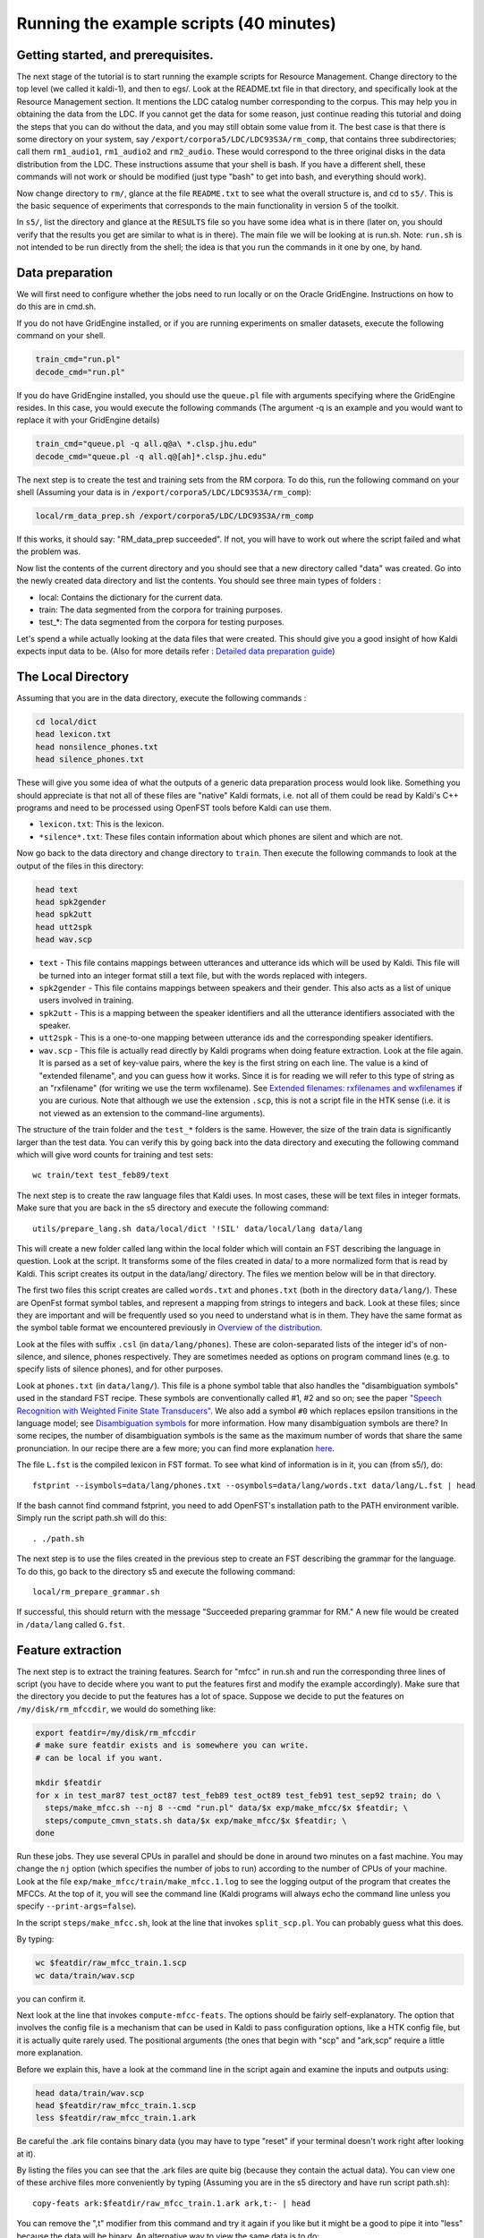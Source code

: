 Running the example scripts (40 minutes)
=================================================


Getting started, and prerequisites.
-----------------------------------

The next stage of the tutorial is to start running the example scripts for Resource Management. Change directory to the top level (we called it kaldi-1), and then to egs/. Look at the README.txt file in that directory, and specifically look at the Resource Management section. It mentions the LDC catalog number corresponding to the corpus. This may help you in obtaining the data from the LDC. If you cannot get the data for some reason, just continue reading this tutorial and doing the steps that you can do without the data, and you may still obtain some value from it. The best case is that there is some directory on your system, say ``/export/corpora5/LDC/LDC93S3A/rm_comp``, that contains three subdirectories; call them ``rm1_audio1``, ``rm1_audio2`` and ``rm2_audio``. These would correspond to the three original disks in the data distribution from the LDC. These instructions assume that your shell is bash. If you have a different shell, these commands will not work or should be modified (just type "bash" to get into bash, and everything should work).

Now change directory to ``rm/``, glance at the file ``README.txt`` to see what the overall structure is, and cd to ``s5/``. This is the basic sequence of experiments that corresponds to the main functionality in version 5 of the toolkit.

In ``s5/``, list the directory and glance at the ``RESULTS`` file so you have some idea what is in there (later on, you should verify that the results you get are similar to what is in there). The main file we will be looking at is run.sh. Note: ``run.sh`` is not intended to be run directly from the shell; the idea is that you run the commands in it one by one, by hand.

Data preparation
----------------

We will first need to configure whether the jobs need to run locally or on the Oracle GridEngine. Instructions on how to do this are in cmd.sh.

If you do not have GridEngine installed, or if you are running experiments on smaller datasets, execute the following command on your shell.

.. code-block:: bash

    train_cmd="run.pl"
    decode_cmd="run.pl"

If you do have GridEngine installed, you should use the ``queue.pl`` file with arguments specifying where the GridEngine resides. In this case, you would execute the following commands (The argument -q is an example and you would want to replace it with your GridEngine details)

.. code-block:: bash

    train_cmd="queue.pl -q all.q@a\ *.clsp.jhu.edu"
    decode_cmd="queue.pl -q all.q@[ah]*.clsp.jhu.edu"

The next step is to create the test and training sets from the RM corpora. To do this, run the following command on your shell (Assuming your data is in ``/export/corpora5/LDC/LDC93S3A/rm_comp``):

.. code-block:: bash

    local/rm_data_prep.sh /export/corpora5/LDC/LDC93S3A/rm_comp


If this works, it should say: "RM_data_prep succeeded". If not, you will have to work out where the script failed and what the problem was.

Now list the contents of the current directory and you should see that a new directory called "data" was created. Go into the newly created data directory and list the contents. You should see three main types of folders :


* local: Contains the dictionary for the current data.
* train: The data segmented from the corpora for training purposes.
* test_*: The data segmented from the corpora for testing purposes.

Let's spend a while actually looking at the data files that were created. This should give you a good insight of how Kaldi expects input data to be. (Also for more details refer : `Detailed data preparation guide <pages/api-undefined.md#data_prep>`_\ )

The Local Directory
-------------------

Assuming that you are in the data directory, execute the following commands :

.. code-block:: bash

    cd local/dict
    head lexicon.txt
    head nonsilence_phones.txt
    head silence_phones.txt

These will give you some idea of what the outputs of a generic data preparation process would look like. Something you should appreciate is that not all of these files are "native" Kaldi formats, i.e. not all of them could be read by Kaldi's C++ programs and need to be processed using OpenFST tools before Kaldi can use them.


* ``lexicon.txt``: This is the lexicon.

* ``*silence*.txt``: These files contain information about which phones are silent and which are not.

Now go back to the data directory and change directory to ``train``. Then execute the following commands to look at the output of the files in this directory:


.. code-block:: bash

    head text
    head spk2gender
    head spk2utt
    head utt2spk
    head wav.scp


* ``text`` - This file contains mappings between utterances and utterance ids which will be used by Kaldi. This file will be turned into an integer format still a text file, but with the words replaced with integers.
* ``spk2gender`` - This file contains mappings between speakers and their gender. This also acts as a list of unique users involved in training.
* ``spk2utt`` - This is a mapping between the speaker identifiers and all the utterance identifiers associated with the speaker.
* ``utt2spk`` - This is a one-to-one mapping between utterance ids and the corresponding speaker identifiers.
* ``wav.scp`` - This file is actually read directly by Kaldi programs when doing feature extraction. Look at the file again. It is parsed as a set of key-value pairs, where the key is the first string on each line. The value is a kind of "extended filename", and you can guess how it works. Since it is for reading we will refer to this type of string as an "rxfilename" (for writing we use the term wxfilename). See `Extended filenames: rxfilenames and wxfilenames <#io_1io_sec_xfilename>`_ if you are curious. Note that although we use the extension ``.scp``, this is not a script file in the HTK sense (i.e. it is not viewed as an extension to the command-line arguments).

The structure of the train folder and the ``test_*`` folders is the same. However, the size of the train data is significantly larger than the test data. You can verify this by going back into the data directory and executing the following command which will give word counts for training and test sets::

    wc train/text test_feb89/text

The next step is to create the raw language files that Kaldi uses. In most cases, these will be text files in integer formats. Make sure that you are back in the s5 directory and execute the following command::

    utils/prepare_lang.sh data/local/dict '!SIL' data/local/lang data/lang

This will create a new folder called lang within the local folder which will contain an FST describing the language in question. Look at the script. It transforms some of the files created in data/ to a more normalized form that is read by Kaldi. This script creates its output in the data/lang/ directory. The files we mention below will be in that directory.

The first two files this script creates are called ``words.txt`` and ``phones.txt`` (both in the directory ``data/lang/``). These are OpenFst format symbol tables, and represent a mapping from strings to integers and back. Look at these files; since they are important and will be frequently used so you need to understand what is in them. They have the same format as the symbol table format we encountered previously in `Overview of the distribution <pages/api-undefined.md#tutorial_looking>`_.

Look at the files with suffix ``.csl`` (in ``data/lang/phones``). These are colon-separated lists of the integer id's of non-silence, and silence, phones respectively. They are sometimes needed as options on program command lines (e.g. to specify lists of silence phones), and for other purposes.

Look at ``phones.txt`` (in ``data/lang/``). This file is a phone symbol table that also handles the "disambiguation symbols" used in the standard FST recipe. These symbols are conventionally called #1, #2 and so on; see the paper `"Speech Recognition with Weighted Finite State Transducers"  <http://www.cs.nyu.edu/~mohri/pub/hbka.pdf>`_. We also add a symbol ``#0`` which replaces epsilon transitions in the language model; see `Disambiguation symbols <#graph_1graph_disambig>`_ for more information. How many disambiguation symbols are there? In some recipes, the number of disambiguation symbols is the same as the maximum number of words that share the same pronunciation. In our recipe there are a few more; you can find more explanation `here <#graph_1graph_disambig>`_.

The file ``L.fst`` is the compiled lexicon in FST format. To see what kind of information is in it, you can (from s5/), do::

  fstprint --isymbols=data/lang/phones.txt --osymbols=data/lang/words.txt data/lang/L.fst | head

If the bash cannot find command fstprint, you need to add OpenFST's installation path to the PATH environment varible. Simply run the script path.sh will do this::

  . ./path.sh

The next step is to use the files created in the previous step to create an FST describing the grammar for the language. To do this, go back to the directory s5 and execute the following command::

 local/rm_prepare_grammar.sh

If successful, this should return with the message "Succeeded preparing grammar for RM." A new file would be created in ``/data/lang`` called ``G.fst``.

Feature extraction
------------------

The next step is to extract the training features. Search for "mfcc" in run.sh and run the corresponding three lines of script (you have to decide where you want to put the features first and modify the example accordingly). Make sure that the directory you decide to put the features has a lot of space. Suppose we decide to put the features on ``/my/disk/rm_mfccdir``, we would do something like:


.. code-block:: bash

    export featdir=/my/disk/rm_mfccdir
    # make sure featdir exists and is somewhere you can write.
    # can be local if you want.

    mkdir $featdir
    for x in test_mar87 test_oct87 test_feb89 test_oct89 test_feb91 test_sep92 train; do \
      steps/make_mfcc.sh --nj 8 --cmd "run.pl" data/$x exp/make_mfcc/$x $featdir; \
      steps/compute_cmvn_stats.sh data/$x exp/make_mfcc/$x $featdir; \
    done

Run these jobs. They use several CPUs in parallel and should be done in around two minutes on a fast machine. You may change the ``nj`` option (which specifies the number of jobs to run) according to the number of CPUs of your machine. Look at the file ``exp/make_mfcc/train/make_mfcc.1.log`` to see the logging output of the program that creates the MFCCs. At the top of it, you will see the command line (Kaldi programs will always echo the command line unless you specify ``--print-args=false``).

In the script ``steps/make_mfcc.sh``, look at the line that invokes ``split_scp.pl``. You can probably guess what this does.

By typing:

.. code-block:: bash

    wc $featdir/raw_mfcc_train.1.scp
    wc data/train/wav.scp

you can confirm it.

Next look at the line that invokes ``compute-mfcc-feats``. The options should be fairly self-explanatory. The option that involves the config file is a mechanism that can be used in Kaldi to pass configuration options, like a HTK config file, but it is actually quite rarely used. The positional arguments (the ones that begin with "scp" and "ark,scp" require a little more explanation.

Before we explain this, have a look at the command line in the script again and examine the inputs and outputs using:

.. code-block:: bash

    head data/train/wav.scp
    head $featdir/raw_mfcc_train.1.scp
    less $featdir/raw_mfcc_train.1.ark

Be careful the .ark file contains binary data (you may have to type "reset" if your terminal doesn't work right after looking at it).

By listing the files you can see that the .ark files are quite big (because they contain the actual data). You can view one of these archive files more conveniently by typing (Assuming you are in the s5 directory and have run script path.sh)::

    copy-feats ark:$featdir/raw_mfcc_train.1.ark ark,t:- | head

You can remove the ",t" modifier from this command and try it again if you like but it might be a good to pipe it into "less" because the data will be binary. An alternative way to view the same data is to do::

    copy-feats scp:$featdir/raw_mfcc_train.1.scp ark,t:- | head

This is because these archive and script files both represent the same data (well, technically the archive only represents one eighth of it because we split it into eight pieces). Notice the "scp:" and "ark:" prefixes in these commands. Kaldi doesn't attempt to work out whether something is a script file or archive format from the data itself, and in fact, Kaldi never attempts to work things out from file suffixes. This is for general philosophical reasons, and also to forestall bad interaction with pipes (because pipes don't normally have a name).

Now type the following command::

    head -10 $featdir/raw_mfcc_train.1.scp | tail -1 | copy-feats scp:- ark,t:- | head

This prints out some data from the tenth training file. Notice that in "scp:-", the "-" tells it to read from the standard input, while "scp" tells it to interpret the input as a script file.

Next, we will describe what script and archive files actually are. The first point we want to make is that the code sees both of them in the same way. For a particularly simple example of the user-level calling code, type the following command::

    tail -30 ../../../src/featbin/copy-feats.cc

You can see that the part of this program that actually does the work is just three lines of code (actually there are two branches, each with three lines of code). If you are familiar with the StateIterator type in OpenFst you will notice that the way we iterate is in the same style (we have tried to be as style-compatible as OpenFst as possible).

Underlying scripts and archives is the concept of a Table. A Table is basically an ordered set of items (e.g. feature files), indexed by unique strings (e.g. utterance identifiers). A Table is not really a C++ object, because we have separate C++ objects to access the data depending on whether we are writing, iterating, or doing random access. An example of these types where the object in question is a matrix of floats (``Matrix<BaseFloat>``), is:

    BaseFloatMatrixWriter
    RandomAccessBaseFloatMatrixReader
    SequentialBaseFloatMatrixReader

These types are all typedefs that are actually templated classes. We won't go into further detail here. A script (.scp) file or an archive (.ark) file are both viewed as Tables of data. The formats are as follows:


* The .scp format is a text-only format has lines with a key, and then an "extended filename" that tells Kaldi where to find the data.

*  The archive format may be text or binary (you can write in text mode with the ",t" modifier; binary is default). The format is: the key (e.g. utterance id), then a space, then the object data.


A few generic points about scripts and archives:


*   A string that specifies how to read a Table (archive or script) is called an rspecifier; for example ``"ark:gunzip -c my/dir/foo.ark.gz|"``.

*   A string that specifies how to write a Table (archive or script) is called a wspecifier; for example ``"ark,t:foo.ark"``.

*   Archives can be concatenated together and still be valid archives (there is no "central index" in them).

*   The code can read both scripts and archives either sequentially or via random access. The user-level code only knows whether it's iterating or doing lookup; it doesn't know whether it's accessing a script or an archive.

*   Kaldi doesn't attempt to represent the object type in the archive; you have to know the object type in advance

*   Archives and script files can't contain mixtures of types.

*   Reading archives via random access can be memory-inefficient as the code may have to cache the objects in memory.

*  For efficient random access to an archive, you can write out a corresponding script file using the "ark,scp" writing mechanism (e.g., used in writing the mfcc features to disk). You would then access it via the scp file.

*   Another way to avoid the code having to cache a bunch of stuff in memory when doing random access on archives is to tell the code that the archive is sorted and will be called in sorted order (e.g. "ark,s,cs:-").

*   Types that read and write archives are templated on a Holder type, which is a type that "knows how" to read and write the object in question.

Here we have just given a very quick overview that will probably raise more questions than it provides answers; it is just intended to make you aware of the kinds of issues involved. For more details, see `Kaldi I/O mechanisms <pages/api-undefined.md#io>`_.

To give you some idea how archives and script files can be used within pipes, type the following command and try to understand what is going on::

    head -1 $featdir/raw_mfcc_train.1.scp | copy-feats scp:- ark:- | copy-feats ark:- ark,t:- | head

It might help to run these commands in sequence and observe what happens. With copy-feats, remember to pipe the output to head because you might be listing a lot of content (which could possibly be binary in the case of ark files).

Finally, let us merge all the test data into one directory for the sake of convenience. We will do all our testing on this averaged step. The following commands will also merge speakers, taking care of duplicating and regenerating stats for these speakers so that our tools don't complain. Do this by running the following commands (From the s5 directory).

.. code-block:: bash

    utils/combine_data.sh data/test data/test*{mar87,oct87,feb89,oct89,feb91,sep92}
    steps/compute_cmvn_stats.sh data/test exp/make_mfcc/test $featdir

Let's also create a subset of the training data (``train.1k``) which will retain only a 1000 utterances per speaker. We will use it for training. Do this by executing the following command::

    utils/subset_data_dir.sh data/train 1000 data/train.1k

Monophone training
------------------

The next step is to train monophone models. If the disk where you installed Kaldi is not big, you might want to make exp/ a soft link to a directory somewhere on a big disk (if you run all the experiments and don't clean up, it can get up to a few gigabytes). Type::

    nohup steps/train_mono.sh --nj 4 --cmd "$train_cmd" data/train.1k data/lang exp/mono &

You can view the most recent output of this by typing ``tail nohup.out``. You can run longer jobs this way so they can finish running even if we get disconnected, although a better idea is to run your shell from "screen" so it won't get killed. There is actually very little output that goes to the standard out and error of this script; most of it goes to log files in ``exp/mono/``.

While it is running, look at the file data/lang/topo. This file is created immediately. One of the phones has a different topology from the others. Look at ``data/phones.txt`` in order to figure out from the numeric id which phone it is. Notice that each entry in the topology file has a final state with no transitions out of it. The convention in the topology files is that the first state is initial (with probability one) and the last state is final (with probability one).

Type::

   gmm-copy --binary=false exp/mono/0.mdl - | less

and look at the model file. You will see that it contains the information in topology file at the top of it, and then some other things, before the model parameters. The convention is that the .mdl file contains two objects: one object of type ``TransitionModel``, which contains the topology information as a member variable of type ``HmmTopology``, and one object of the relevant model type (in this case, type ``AmGmm``). By "contains two objects", what we mean is that the objects have Write and Read functions in a standard form, and we call these functions to write the objects to the file. For objects such as this, that are not part of a Table (i.e. there is no "ark:" or "scp:" involved), writing is in binary or text mode and can be controlled by the standard command-line options ``-binary=true`` or ``--binary=false`` (different programs have different defaults). For Tables (i.e. archives and scripts), binary or text model is controlled by the ",t" option in the specifier.

Glance through the model file to see what kind of information it contains. At this point we won't go into more detail on how models are represented in Kaldi; see `HMM topology and transition modeling <pages/api-undefined.md#hmm>`_ to find out more.

We will mention one important point, though: p.d.f.'s in Kaldi are represented by numeric id's, starting from zero (we call these pdf-ids). They do not have "names", as in HTK. The .mdl file does not have sufficient information to map between context-dependent phones and pdf-ids. For that information, see the tree file: do::

     copy-tree --binary=false exp/mono/tree - | less

Note that this is a monophone "tree" so it is very trivial it does not have any "splits". Although this tree format was not intended to be very human-readable, we have received a number of queries about the tree format so we will explain it. The rest of this paragraph can be skipped over by the casual reader. After "ToPdf", the tree file contains an object of the polymorphic type EventMap, which can be thought of as storing a mapping from a set of integer ``(key, value)`` pairs representing the phone-in-context and HMM state, to a numeric p.d.f. id. Derived from EventMap are the types ``ConstantEventMap`` (representing the leaves of the tree), ``TableEventMap`` (representing some kind of lookup table) and ``SplitEventMap`` (representing a tree split). In this file exp/mono/tree, "CE" is a marker for ConstantEventMap (and corresponds to the leaves of the tree), and "TE" is a marker for TableEventMap (there is no "SE", or SplitEventMap, because this is the monophone case). "TE 0 49" is the start of a TableEventMap that "splits" on key zero (representing the zeroth phone position in a phone-context vector of length one, for the monophone case). It is followed, in parentheses, by 49 objects of type EventMap. The first one is NULL, representing a zero pointer to EventMap, because the phone-id zero is reserved for "epsilon". An example non-NULL object is the string::

 TE -1 3 ( CE 33 CE 34 CE 35 ),

which represents a TableEventMap splitting on key -1. This key represents the PdfClass specified in the topology file, which in our example is identical to the HMM-state index. This phone has 3 HMM states, so the value assigned to this key can take the values 0, 1 or 2. Inside the parentheses are three objects of type ConstantEventMap, each representing a leaf of the tree.

Now look at the file ``exp/mono/ali.1.gz`` (it should exist if the training has progressed far enough)::

  copy-int-vector "ark:gunzip -c exp/mono/ali.1.gz|" ark,t:- | head -n 2

This is the Viterbi alignment of the training data; it has one line for each training file. Now look again at exp/mono/tree (as described above) and look for the highest-numbered p.d.f. id (which is the last number in the file). Compare this with the numbers in ``exp/mono/ali.1.gz``. Does something seem wrong? The alignments have numbers in them that are too large. The reason is that the alignment file does not contain p.d.f. id's. It contains a slightly more fine-grained identifier that we call a "transition-id". This also encodes the phone and the transition within the prototype topology of the phone. This is useful for a number of reasons. If you want an explanation of what a particular transition-id is (e.g. you are looking at an alignment in cur.ali and you see one repeated a lot and you wonder why), you can use the program "show-transitions" to show you some information about the transition-ids. Type::

   show-transitions data/lang/phones.txt exp/mono/0.mdl

If you have a file with occupation counts in it (a file named *.occs), you can give this as a second argument and it will show you some more information.

To view the alignments in a more human-friendly form, try the following:  show-alignments data/lang/phones.txt exp/mono/0.mdl "ark:gunzip -c exp/mono/ali.1.gz |" | less
 For more details on things like HMM topologies, transition-ids, transition modeling and so on, see `HMM topology and transition modeling <pages/api-undefined.md#hmm>`_.

Next, let's look at how training is progressing (this step assumes your shell is bash). Type::

 grep Overall exp/mono/log/acc.{?,??}.{?,??}.log

You can see the acoustic likelihoods on each iteration. Next look at one of the files ``exp/mono/log/update.*.log`` to see what kind of information is in the update log.

When the monophone training is finished, we can test the monophone decoding. Before decoding, we have to create the decode graph. Type::

   utils/mkgraph.sh --mono data/lang exp/mono exp/mono/graph

Look at the programs that ``utils/mkgraph.sh`` calls. The names of many of them start with "fst" (e.g. fsttablecompose), most of these programs are not actually from the OpenFst distribution. We created some of our own FST-manipulating programs. You can find out where these programs are located as follows. Take an arbitrary program that is invoked in ``utils/mkgraph.sh`` (say, ``fstdeterminizestar``). Then type::

   which fstdeterminizestar

The reason why we have different versions of the programs is mostly because we have a slightly different (less AT&T-ish) way of using FSTs in speech recognition. For example, "fstdeterminizestar" corresponds to "classical" determinization in which we remove epsilon arcs. See `Decoding graph construction in Kaldi <pages/api-undefined.md#graph>`_ for more information. After graph creation process, we can start the monophone decoding with::

    steps/decode.sh --config conf/decode.config --nj 20 --cmd "$decode_cmd" \
      exp/mono/graph data/test exp/mono/decode

To see some of the decoded output::

   less exp/mono/decode/log/decode.2.log


You can see that it puts the transcript on the screen. The text form of the transcript only appears in the logging information: the actual output of this program appears in the file ``exp/mono/decode/scoring/2.tra``. The number in those tra files' names represent the language model (LM) scale used the decoding process. Here we use LM scale equals from 2 to 13 by default(see ``local/score.sh`` for details). To view the actual decoded word sequence from a tra file (take 2.tra as an example), type::

    utils/int2sym.pl -f 2- data/lang/words.txt exp/mono/decode/scoring/2.tra

There is a corresponding script called ``sym2int.pl``. You can convert it back to integer form by typing::

    utils/int2sym.pl -f 2- data/lang/words.txt exp/mono/decode/scoring/2.tra | \
        utils/sym2int.pl -f 2- data/lang/words.txt

The ``-f 2-`` option is so that it doesn't try to convert the utterance id to an integer. Next, try doing::

    tail exp/mono/decode/log/decode.2.log

It will print out some useful summary information at the end, including the real-time factor and the average log-likelihood per frame. The real-time factor will typically be about 0.2 to 0.3 (i.e. faster than the real time). This depends on your CPU, how many jobs were on the machine and other factors. This script runs 20 jobs in parallel, so if your machine has fewer than 20 cores it may be much slower. Note that we use a fairly wide beam (20), for accurate results; in a typical LVCSR setup, the beam would be much smaller (e.g. around 13).

Look at the top of the log file again, and focus on the command line. The optional arguments are before the positional arguments (this is mandatory). Type::

    gmm-decode-faster

to see the usage message, and match up the arguments with what you see in the log file. Recall that "rspecifier" is one of those strings that specifies how to read a table, and "wspecifier" specifies how to write one. Look carefully at these arguments and try to figure out what they mean. Look at the rspecifier that corresponds to the features, and try to understand it (this one has spaces inside, so Kaldi prints it out with single quotes around it so that you could paste it into the shell and the program would run as intended).

The monophone system is now finished and we will do triphone training and decoding in the next step of tutorial.
